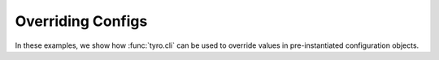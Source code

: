 Overriding Configs
==================

In these examples, we show how :func:`tyro.cli` can be used to override values
in pre-instantiated configuration objects.

